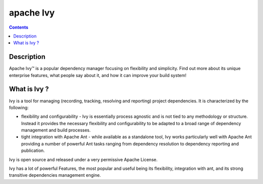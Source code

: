 ﻿

.. index::
   pair: Building tool ; Ivy
   ! Ivy

.. _apache_ivy:

===========
apache Ivy
===========

.. seealso::

   - https://ant.apache.org/ivy/
   - https://ant.apache.org/ivy/history/latest-milestone/index.html



.. figure:: ivy-lierre.png
   :align: center
   

.. contents::
   :depth: 3
   
Description
===========

Apache Ivy™ is a popular dependency manager focusing on flexibility and simplicity.
Find out more about its unique enterprise features, what people say about it,
and how it can improve your build system!


What is Ivy ?
===============

Ivy is a tool for managing (recording, tracking, resolving and reporting) 
project dependencies. It is characterized by the following:

- flexibility and configurability - Ivy is essentially process agnostic and is 
  not tied to any methodology or structure. 
  Instead it provides the necessary flexibility and configurability to be 
  adapted to a broad range of dependency management and build processes.
- tight integration with Apache Ant - while available as a standalone tool, 
  Ivy works particularly well with Apache Ant providing a number of powerful 
  Ant tasks ranging from dependency resolution to dependency reporting and 
  publication.

Ivy is open source and released under a very permissive Apache License.

Ivy has a lot of powerful Features, the most popular and useful being its flexibility, integration with ant, and its strong transitive dependencies management engine.


